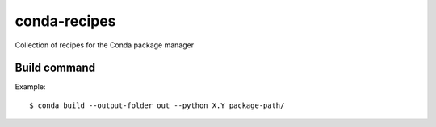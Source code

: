 conda-recipes
=============

Collection of recipes for the Conda package manager


Build command
-------------

Example::

  $ conda build --output-folder out --python X.Y package-path/

